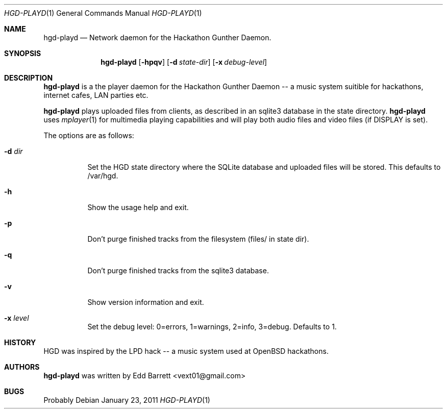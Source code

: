 .\"	$Id: hgd-playd.1,v 1.1 2011/01/23 13:18:37 edd Exp $
.\"
.\" Copyright (c) 2011 Edd Barrett <vext01@gmail.com>
.\"
.\" Permission to use, copy, modify, and distribute this software for any
.\" purpose with or without fee is hereby granted, provided that the above
.\" copyright notice and this permission notice appear in all copies.
.\"
.\" THE SOFTWARE IS PROVIDED "AS IS" AND THE AUTHOR DISCLAIMS ALL WARRANTIES
.\" WITH REGARD TO THIS SOFTWARE INCLUDING ALL IMPLIED WARRANTIES OF
.\" MERCHANTABILITY AND FITNESS. IN NO EVENT SHALL THE AUTHOR BE LIABLE FOR
.\" ANY SPECIAL, DIRECT, INDIRECT, OR CONSEQUENTIAL DAMAGES OR ANY DAMAGES
.\" WHATSOEVER RESULTING FROM LOSS OF USE, DATA OR PROFITS, WHETHER IN AN
.\" ACTION OF CONTRACT, NEGLIGENCE OR OTHER TORTIOUS ACTION, ARISING OUT OF
.\" OR IN CONNECTION WITH THE USE OR PERFORMANCE OF THIS SOFTWARE.
.\"
.Dd $Mdocdate: January 23 2011 $
.Dt HGD-PLAYD 1
.Os
.Sh NAME
.Nm hgd-playd
.Nd Network daemon for the Hackathon Gunther Daemon.
.Sh SYNOPSIS
.Nm hgd-playd
.Bk -words
.Op Fl hpqv
.Op Fl d Ar state-dir
.Op Fl x Ar debug-level
.Ek
.Sh DESCRIPTION
.Nm
is a the player daemon for the Hackathon Gunther Daemon -- a music system
suitible for hackathons, internet cafes, LAN parties etc.
.Pp
.Nm
plays uploaded files from clients, as described in an sqlite3 database in the
state directory.
.Nm
uses
.Xr mplayer 1
for multimedia playing capabilities and will play both audio files and video
files (if DISPLAY is set).
.Pp
The options are as follows:
.Bl -tag -width Ds
.It Fl d Ar dir
Set the HGD state directory where the SQLite database and uploaded files will
be stored. This defaults to /var/hgd.
.It Fl h
Show the usage help and exit.
.It Fl p
Don't purge finished tracks from the filesystem (files/ in state dir).
.It Fl q
Don't purge finished tracks from the sqlite3 database.
.It Fl v
Show version information and exit.
.It Fl x Ar level
Set the debug level: 0=errors, 1=warnings, 2=info, 3=debug. Defaults to 1.
.Sh HISTORY
HGD was inspired by the LPD hack -- a music system used at OpenBSD hackathons.
.Sh AUTHORS
.An -nosplit
.Nm
was written by
.An Edd Barrett Aq vext01@gmail.com
.Sh BUGS
Probably
